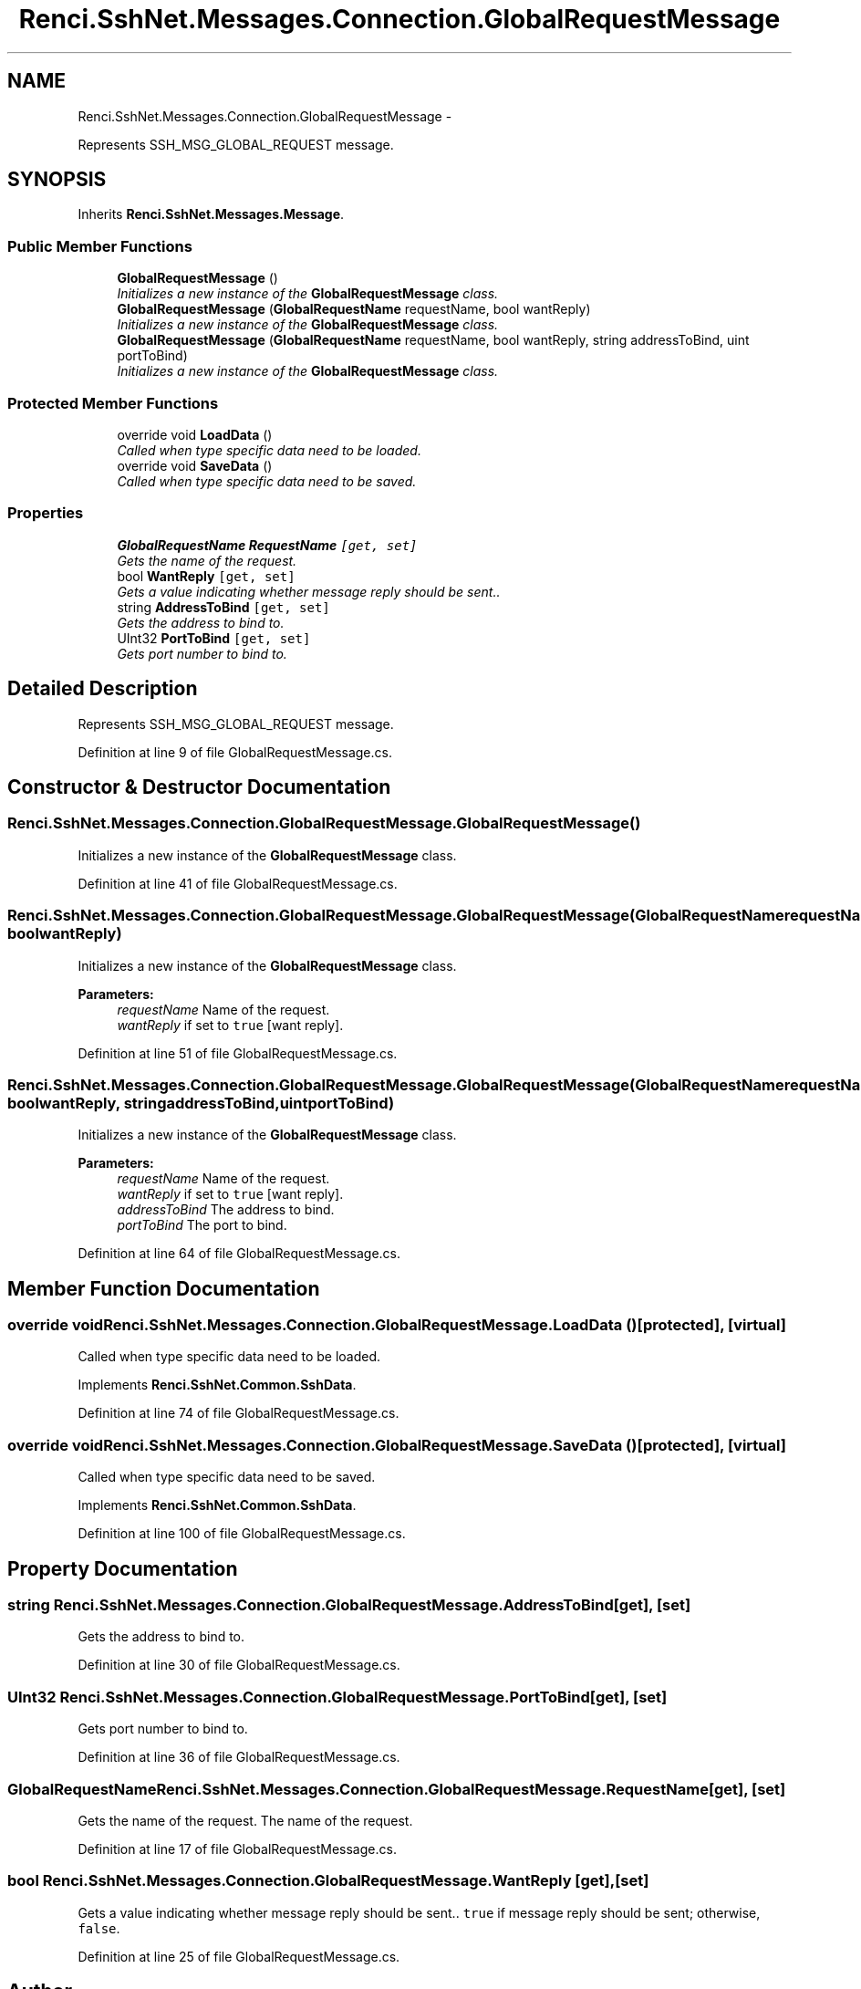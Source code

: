 .TH "Renci.SshNet.Messages.Connection.GlobalRequestMessage" 3 "Fri Jul 5 2013" "Version 1.0" "HSA.InfoSys" \" -*- nroff -*-
.ad l
.nh
.SH NAME
Renci.SshNet.Messages.Connection.GlobalRequestMessage \- 
.PP
Represents SSH_MSG_GLOBAL_REQUEST message\&.  

.SH SYNOPSIS
.br
.PP
.PP
Inherits \fBRenci\&.SshNet\&.Messages\&.Message\fP\&.
.SS "Public Member Functions"

.in +1c
.ti -1c
.RI "\fBGlobalRequestMessage\fP ()"
.br
.RI "\fIInitializes a new instance of the \fBGlobalRequestMessage\fP class\&. \fP"
.ti -1c
.RI "\fBGlobalRequestMessage\fP (\fBGlobalRequestName\fP requestName, bool wantReply)"
.br
.RI "\fIInitializes a new instance of the \fBGlobalRequestMessage\fP class\&. \fP"
.ti -1c
.RI "\fBGlobalRequestMessage\fP (\fBGlobalRequestName\fP requestName, bool wantReply, string addressToBind, uint portToBind)"
.br
.RI "\fIInitializes a new instance of the \fBGlobalRequestMessage\fP class\&. \fP"
.in -1c
.SS "Protected Member Functions"

.in +1c
.ti -1c
.RI "override void \fBLoadData\fP ()"
.br
.RI "\fICalled when type specific data need to be loaded\&. \fP"
.ti -1c
.RI "override void \fBSaveData\fP ()"
.br
.RI "\fICalled when type specific data need to be saved\&. \fP"
.in -1c
.SS "Properties"

.in +1c
.ti -1c
.RI "\fBGlobalRequestName\fP \fBRequestName\fP\fC [get, set]\fP"
.br
.RI "\fIGets the name of the request\&. \fP"
.ti -1c
.RI "bool \fBWantReply\fP\fC [get, set]\fP"
.br
.RI "\fIGets a value indicating whether message reply should be sent\&.\&. \fP"
.ti -1c
.RI "string \fBAddressToBind\fP\fC [get, set]\fP"
.br
.RI "\fIGets the address to bind to\&. \fP"
.ti -1c
.RI "UInt32 \fBPortToBind\fP\fC [get, set]\fP"
.br
.RI "\fIGets port number to bind to\&. \fP"
.in -1c
.SH "Detailed Description"
.PP 
Represents SSH_MSG_GLOBAL_REQUEST message\&. 


.PP
Definition at line 9 of file GlobalRequestMessage\&.cs\&.
.SH "Constructor & Destructor Documentation"
.PP 
.SS "Renci\&.SshNet\&.Messages\&.Connection\&.GlobalRequestMessage\&.GlobalRequestMessage ()"

.PP
Initializes a new instance of the \fBGlobalRequestMessage\fP class\&. 
.PP
Definition at line 41 of file GlobalRequestMessage\&.cs\&.
.SS "Renci\&.SshNet\&.Messages\&.Connection\&.GlobalRequestMessage\&.GlobalRequestMessage (\fBGlobalRequestName\fPrequestName, boolwantReply)"

.PP
Initializes a new instance of the \fBGlobalRequestMessage\fP class\&. 
.PP
\fBParameters:\fP
.RS 4
\fIrequestName\fP Name of the request\&.
.br
\fIwantReply\fP if set to \fCtrue\fP [want reply]\&.
.RE
.PP

.PP
Definition at line 51 of file GlobalRequestMessage\&.cs\&.
.SS "Renci\&.SshNet\&.Messages\&.Connection\&.GlobalRequestMessage\&.GlobalRequestMessage (\fBGlobalRequestName\fPrequestName, boolwantReply, stringaddressToBind, uintportToBind)"

.PP
Initializes a new instance of the \fBGlobalRequestMessage\fP class\&. 
.PP
\fBParameters:\fP
.RS 4
\fIrequestName\fP Name of the request\&.
.br
\fIwantReply\fP if set to \fCtrue\fP [want reply]\&.
.br
\fIaddressToBind\fP The address to bind\&.
.br
\fIportToBind\fP The port to bind\&.
.RE
.PP

.PP
Definition at line 64 of file GlobalRequestMessage\&.cs\&.
.SH "Member Function Documentation"
.PP 
.SS "override void Renci\&.SshNet\&.Messages\&.Connection\&.GlobalRequestMessage\&.LoadData ()\fC [protected]\fP, \fC [virtual]\fP"

.PP
Called when type specific data need to be loaded\&. 
.PP
Implements \fBRenci\&.SshNet\&.Common\&.SshData\fP\&.
.PP
Definition at line 74 of file GlobalRequestMessage\&.cs\&.
.SS "override void Renci\&.SshNet\&.Messages\&.Connection\&.GlobalRequestMessage\&.SaveData ()\fC [protected]\fP, \fC [virtual]\fP"

.PP
Called when type specific data need to be saved\&. 
.PP
Implements \fBRenci\&.SshNet\&.Common\&.SshData\fP\&.
.PP
Definition at line 100 of file GlobalRequestMessage\&.cs\&.
.SH "Property Documentation"
.PP 
.SS "string Renci\&.SshNet\&.Messages\&.Connection\&.GlobalRequestMessage\&.AddressToBind\fC [get]\fP, \fC [set]\fP"

.PP
Gets the address to bind to\&. 
.PP
Definition at line 30 of file GlobalRequestMessage\&.cs\&.
.SS "UInt32 Renci\&.SshNet\&.Messages\&.Connection\&.GlobalRequestMessage\&.PortToBind\fC [get]\fP, \fC [set]\fP"

.PP
Gets port number to bind to\&. 
.PP
Definition at line 36 of file GlobalRequestMessage\&.cs\&.
.SS "\fBGlobalRequestName\fP Renci\&.SshNet\&.Messages\&.Connection\&.GlobalRequestMessage\&.RequestName\fC [get]\fP, \fC [set]\fP"

.PP
Gets the name of the request\&. The name of the request\&. 
.PP
Definition at line 17 of file GlobalRequestMessage\&.cs\&.
.SS "bool Renci\&.SshNet\&.Messages\&.Connection\&.GlobalRequestMessage\&.WantReply\fC [get]\fP, \fC [set]\fP"

.PP
Gets a value indicating whether message reply should be sent\&.\&. \fCtrue\fP if message reply should be sent; otherwise, \fCfalse\fP\&. 
.PP
Definition at line 25 of file GlobalRequestMessage\&.cs\&.

.SH "Author"
.PP 
Generated automatically by Doxygen for HSA\&.InfoSys from the source code\&.
